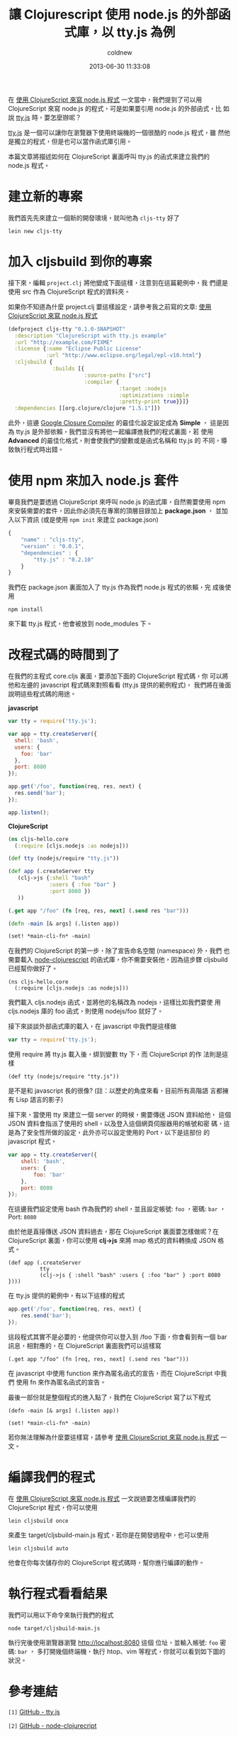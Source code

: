 #+TITLE: 讓 Clojurescript 使用 node.js 的外部函式庫，以 tty.js 為例
#+AUTHOR: coldnew
#+EMAIL:  coldnew.tw@gmail.com
#+DATE:   2013-06-30 11:33:08
#+LANGUAGE: zh_TW
#+URL:    blog/2013/06/30_ec7b6.html
#+SAVE_AS: blog/2013/06/30_ec7b6.html
#+OPTIONS: num:nil ^:nil
#+TAGS: node.js clojurescript

在 [[http://coldnew.github.io/blog/2013/06/29_82531.html][使用 ClojureScript 來寫 node.js 程式]] 一文當中，我們提到了可以用
ClojureScript 來寫 node.js 的程式，可是如果要引用 node.js 的外部函式，比
如說 [[https://github.com/chjj/tty.js][tty.js]] 時，要怎麼辦呢？

[[https://github.com/chjj/tty.js][tty.js]] 是一個可以讓你在瀏覽器下使用終端機的一個很酷的 node.js 程式，雖
然他是獨立的程式，但是也可以當作函式庫引用。

本篇文章將描述如何在 ClojureScript 裏面呼叫 tty.js 的函式來建立我們的
node.js 程式。

* 建立新的專案

我們首先先來建立一個新的開發環境，就叫他為 ~cljs-tty~ 好了

: lein new cljs-tty

* 加入 cljsbuild 到你的專案

接下來，編輯 ~project.clj~ 將他變成下面這樣，注意到在這篇範例中，我
們還是使用 src 作為 ClojureScript 程式的資料夾。

如果你不知道為什麼 project.clj 要這樣設定，請參考我之前寫的文章:
[[http://coldnew.github.io/blog/2013/06/29_82531.html][使用 ClojureScript 來寫 node.js 程式]]

#+BEGIN_SRC clojure
    (defproject cljs-tty "0.1.0-SNAPSHOT"
      :description "ClojureScript with tty.js example"
      :url "http://example.com/FIXME"
      :license {:name "Eclipse Public License"
                :url "http://www.eclipse.org/legal/epl-v10.html"}
      :cljsbuild {
                  :builds [{
                            :source-paths ["src"]
                            :compiler {
                                       :target :nodejs
                                       :optimizations :simple
                                       :pretty-print true}}]}
      :dependencies [[org.clojure/clojure "1.5.1"]])
#+END_SRC

此外，這邊 [[https://developers.google.com/closure/compiler/?hl=zh-TW][Google Closure Compiler]] 的最佳化設定設定成為 *Simple* ，
這是因為 tty.js 是外部依賴，我們並沒有將他一起編譯進我們的程式裏面，若
使用 *Advanced* 的最佳化格式，則會使我們的變數或是函式名稱和 tty.js 的
不同，導致執行程式時出錯。

* 使用 npm 來加入 node.js 套件

畢竟我們是要透過 ClojureScript 來呼叫 node.js 的函式庫，自然需要使用 npm
來安裝需要的套件，因此你必須先在專案的頂層目錄加上 *package.json* ，
並加入以下資訊 (或是使用 ~npm init~ 來建立 package.json)

#+BEGIN_SRC js
    {
        "name" : "cljs-tty",
        "version" : "0.0.1",
        "dependencies" : {
            "tty.js" : "0.2.10"
        }
    }
#+END_SRC

我們在 package.json 裏面加入了 tty.js 作為我們 node.js 程式的依賴，完
成後使用

: npm install

來下載 tty.js 程式，他會被放到 node_modules 下。

* 改程式碼的時間到了

在我們的主程式 core.cljs 裏面，要添加下面的 ClojureScript 程式碼，你
可以將他和左邊的 javascript 程式碼來對照看看 (tty.js 提供的範例程式)，
我們將在後面說明這些程式碼的用途。

#+HTML: <div class="row show-grid"><div class="col-md-6">
  *javascript*

#+BEGIN_SRC js
    var tty = require('tty.js');

    var app = tty.createServer({
      shell: 'bash',
      users: {
        foo: 'bar'
      },
      port: 8080
    });

    app.get('/foo', function(req, res, next) {
      res.send('bar');
    });

    app.listen();

#+END_SRC

#+HTML: </div><div class="col-md-6 ">
  *ClojureScript*

  #+BEGIN_SRC clojure
    (ns cljs-hello.core
      (:require [cljs.nodejs :as nodejs]))

    (def tty (nodejs/require "tty.js"))

    (def app (.createServer tty
       (clj->js {:shell "bash"
                 :users { :foo "bar" }
                 :port 8080 })
       ))

    (.get app "/foo" (fn [req, res, next] (.send res "bar")))

    (defn -main [& args] (.listen app))

    (set! *main-cli-fn* -main)
#+END_SRC
#+HTML: </div> </div>

在我們的 ClojureScript 的第一步，除了宣告命名空間 (namespace) 外，我們
也需要載入 [[https://github.com/michaelsbradleyjr/node-clojurescript][node-clojurescript]] 的函式庫，你不需要安裝他，因為這步驟
cljsbuild 已經幫你做好了。

#+BEGIN_SRC clojurescript
    (ns cljs-hello.core
      (:require [cljs.nodejs :as nodejs]))
#+END_SRC

我們載入 cljs.nodejs 函式，並將他的名稱改為 nodejs，這樣比如我們要使
用 cljs.nodejs 庫的 foo 函式，則使用 nodejs/foo 就好了。

接下來談談外部函式庫的載入，在 javascript 中我們是這樣做

#+BEGIN_SRC js
    var tty = require('tty.js');
#+END_SRC

使用 require 將 tty.js 載入後，綁到變數 tty 下，而 ClojureScript 的作
法則是這樣

#+BEGIN_SRC clojurescript
    (def tty (nodejs/require "tty.js"))
#+END_SRC

是不是和 javascript 長的很像? (註：以歷史的角度來看，目前所有高階語
言都擁有 Lisp 語言的影子)

接下來，當使用 tty 來建立一個 server 的時候，需要傳送 JSON 資料給他，
這個 JSON 資料會指派了使用的 shell，以及登入這個網頁伺服器用的帳號和密
碼，這是為了安全性所做的設定，此外亦可以設定使用的 Port，以下是這部份
的 javascript 程式。

#+BEGIN_SRC js
    var app = tty.createServer({
        shell: 'bash',
        users: {
            foo: 'bar'
        },
        port: 8080
    });
#+END_SRC

在這邊我們設定使用 bash 作為我們的 shell，並且設定帳號: ~foo~ ，密碼:
~bar~ ，Port: ~8080~

由於他是直接傳送 JSON 資料過去，那在 ClojureScript 裏面要怎樣做呢？在
ClojureScript 裏面，你可以使用 *clj->js* 來將 map 格式的資料轉換成
JSON 格式。

#+BEGIN_SRC clojurescript
    (def app (.createServer
              tty
              (clj->js { :shell "bash" :users { :foo "bar" } :port 8080 })))
#+END_SRC

在 tty.js 提供的範例中，有以下這樣的程式

#+BEGIN_SRC js
    app.get('/foo', function(req, res, next) {
        res.send('bar');
    });
#+END_SRC

這段程式其實不是必要的，他提供你可以登入到 /foo 下面，你會看到有一個
bar 訊息，相對應的，在 ClojureScript 裏面我們可以這樣寫

#+BEGIN_SRC clojurescript
    (.get app "/foo" (fn [req, res, next] (.send res "bar")))
#+END_SRC

在 javascript 中使用 function 來作為匿名函式的宣告，而在 ClojureScript 中我們
使用 fn 來作為匿名函式的宣告。

最後一部份就是整個程式的進入點了，我們在 ClojureScript 寫了以下程式

#+BEGIN_SRC clojurescript
    (defn -main [& args] (.listen app))

    (set! *main-cli-fn* -main)
#+END_SRC

  若你無法理解為什麼要這樣寫，請參考 [[http://coldnew.github.io/blog/2013/06/29_82531.html][使用 ClojureScript 來寫 node.js 程式]] 一文。

* 編譯我們的程式

在 [[http://coldnew.github.io/blog/2013/06/29_82531.html][使用 ClojureScript 來寫 node.js 程式]] 一文說過要怎樣編譯我們的
ClojureScript 程式，你可以使用

: lein cljsbuild once

來產生 target/cljsbuild-main.js 程式，若你是在開發過程中，也可以使用

: lein cljsbuild auto

他會在你每次儲存你的 ClojureScript 程式碼時，幫你進行編譯的動作。

* 執行程式看看結果

我們可以用以下命令來執行我們的程式

: node target/cljsbuild-main.js

執行完後使用瀏覽器瀏覽 http://localhost:8080 這個
位址，並輸入帳號: ~foo~ 密碼: ~bar~ ，
多打開幾個終端機，執行 htop、vim 等程式，你就可以看到如下圖的狀況。

[[file:data/2013/ttyjs.png]]

* 參考連結

~[1]~ [[https://github.com/chjj/tty.js][GitHub - tty.js]]

~[2]~ [[https://github.com/michaelsbradleyjr/node-clojurescript][GitHub - node-clojurecript]]
